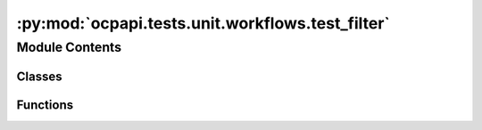 :py:mod:`ocpapi.tests.unit.workflows.test_filter`
=================================================

.. py:module:: ocpapi.tests.unit.workflows.test_filter


Module Contents
---------------

Classes
~~~~~~~

.. autoapisummary::

   ocpapi.tests.unit.workflows.test_filter.TestFilter



Functions
~~~~~~~~~

.. autoapisummary::

   ocpapi.tests.unit.workflows.test_filter._new_adslab



.. py:function:: _new_adslab(miller_indices: Optional[Tuple[int, int, int]] = None) -> fairchem.demo.ocpapi.client.AdsorbateSlabConfigs


.. py:class:: TestFilter(methodName='runTest')


   Bases: :py:obj:`unittest.IsolatedAsyncioTestCase`

   A class whose instances are single test cases.

   By default, the test code itself should be placed in a method named
   'runTest'.

   If the fixture may be used for many test cases, create as
   many test methods as are needed. When instantiating such a TestCase
   subclass, specify in the constructor arguments the name of the test method
   that the instance is to execute.

   Test authors should subclass TestCase for their own tests. Construction
   and deconstruction of the test's environment ('fixture') can be
   implemented by overriding the 'setUp' and 'tearDown' methods respectively.

   If it is necessary to override the __init__ method, the base class
   __init__ method must always be called. It is important that subclasses
   should not change the signature of their __init__ method, since instances
   of the classes are instantiated automatically by parts of the framework
   in order to be run.

   When subclassing TestCase, you can set these attributes:
   * failureException: determines which exception will be raised when
       the instance's assertion methods fail; test methods raising this
       exception will be deemed to have 'failed' rather than 'errored'.
   * longMessage: determines whether long messages (including repr of
       objects used in assert methods) will be printed on failure in *addition*
       to any explicit message passed.
   * maxDiff: sets the maximum length of a diff in failure messages
       by assert methods using difflib. It is looked up as an instance
       attribute so can be configured by individual tests if required.

   .. py:method:: test_keep_all_slabs() -> None
      :async:


   .. py:method:: test_keep_slabs_with_miller_indices() -> None
      :async:


   .. py:method:: test_prompt_for_slabs_to_keep() -> None
      :async:



